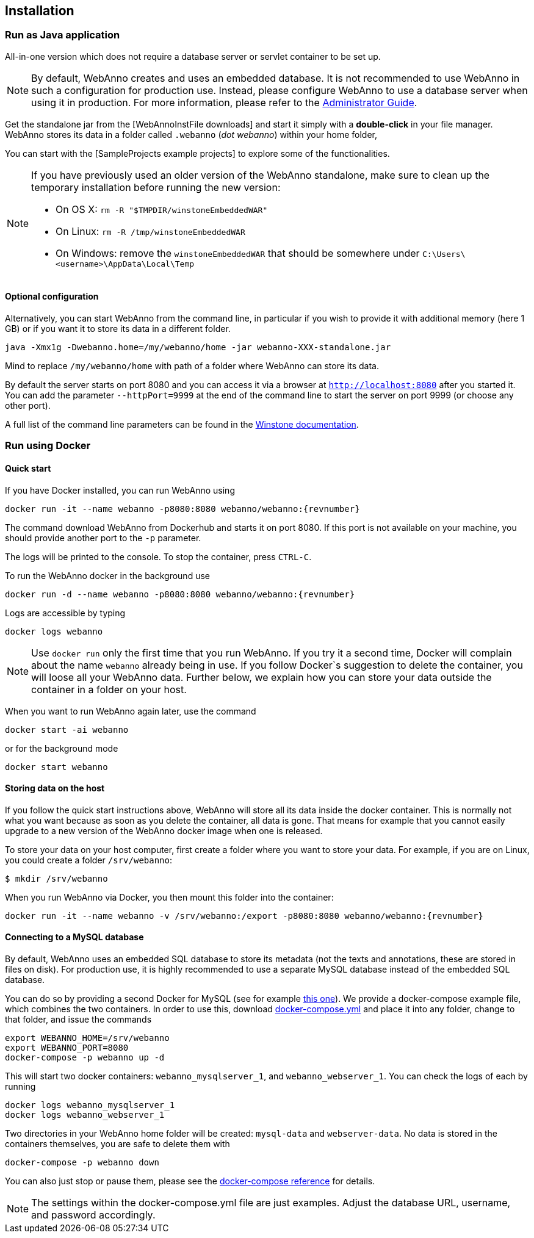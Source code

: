 // Copyright 2015
// Ubiquitous Knowledge Processing (UKP) Lab and FG Language Technology
// Technische Universität Darmstadt
// 
// Licensed under the Apache License, Version 2.0 (the "License");
// you may not use this file except in compliance with the License.
// You may obtain a copy of the License at
// 
// http://www.apache.org/licenses/LICENSE-2.0
// 
// Unless required by applicable law or agreed to in writing, software
// distributed under the License is distributed on an "AS IS" BASIS,
// WITHOUT WARRANTIES OR CONDITIONS OF ANY KIND, either express or implied.
// See the License for the specific language governing permissions and
// limitations under the License.

[[sect_installation]]
== Installation

=== Run as Java application

All-in-one version which does not require a database server or servlet container to be set up.

[NOTE]
====
By default, WebAnno creates and uses an embedded database. It is not recommended to use WebAnno in
such a configuration for production use. Instead, please configure WebAnno to use a database server
when using it in production. For more information, please refer to the <<admin-guide.adoc#sect_database,Administrator Guide>>.
====

Get the standalone jar from the [WebAnnoInstFile downloads] and start it simply with a *double-click* in your file manager. WebAnno stores its data in a folder called `.webanno` (_dot webanno_) within your home folder,

You can start with the [SampleProjects example projects] to explore some of the functionalities. 

[NOTE]
====
If you have previously used an older version of the WebAnno standalone, make sure to clean up the temporary installation before running the new version:

   * On OS X: `rm -R "$TMPDIR/winstoneEmbeddedWAR"`
   * On Linux: `rm -R /tmp/winstoneEmbeddedWAR`
   * On Windows: remove the `winstoneEmbeddedWAR` that should be somewhere under `C:\Users\<username>\AppData\Local\Temp`
====

==== Optional configuration

Alternatively, you can start WebAnno from the command line, in particular if you wish to provide it with additional memory (here 1 GB) or if you want it to store its data in a different folder.

----
java -Xmx1g -Dwebanno.home=/my/webanno/home -jar webanno-XXX-standalone.jar
----

Mind to replace `/my/webanno/home` with path of a folder where WebAnno can store its data.

By default the server starts on port 8080 and you can access it via a browser at `http://localhost:8080` after you started it. You can add the parameter `--httpPort=9999` at the end of the command line to start the server on port 9999 (or choose any other port).

A full list of the command line parameters can be found in the link:http://winstone.sourceforge.net/#commandLine[Winstone documentation].

=== Run using Docker

==== Quick start

If you have Docker installed, you can run WebAnno using

[source,text,subs="+attributes"]
----
docker run -it --name webanno -p8080:8080 webanno/webanno:{revnumber}
----

The command download WebAnno from Dockerhub and starts it on port 8080. If this port is not
available on your machine, you should provide another port to the `-p` parameter. 

The logs will be printed to the console. To stop the container, press `CTRL-C`.

To run the WebAnno docker in the background use 

[source,text,subs="+attributes"]
----
docker run -d --name webanno -p8080:8080 webanno/webanno:{revnumber}
----

Logs are accessible by typing 

[source,text,subs="+attributes"]
----
docker logs webanno
----

NOTE: Use `docker run` only the first time that you run WebAnno. If you try it a second time, Docker
      will complain about the name `webanno` already being in use. If you follow Docker`s suggestion
      to delete the container, you will loose all your WebAnno data. Further below, we explain how
      you can store your data outside the container in a folder on your host.
      
When you want to run WebAnno again later, use the command

[source,text,subs="+attributes"]
----
docker start -ai webanno
----

or for the background mode 

[source,text,subs="+attributes"]
----
docker start webanno
----

==== Storing data on the host

If you follow the quick start instructions above, WebAnno will store all its data inside the docker
container. This is normally not what you want because as soon as you delete the container, all data
is gone. That means for example that you cannot easily upgrade to a new version of the WebAnno
docker image when one is released.

To store your data on your host computer, first create a folder where you want to store your data.
For example, if you are on Linux, you could create a folder `/srv/webanno`:

----
$ mkdir /srv/webanno
----

When you run WebAnno via Docker, you then mount this folder into the container:

[source,text,subs="+attributes"]
----
docker run -it --name webanno -v /srv/webanno:/export -p8080:8080 webanno/webanno:{revnumber}
----

==== Connecting to a MySQL database

By default, WebAnno uses an embedded SQL database to store its metadata (not the texts and 
annotations, these are stored in files on disk). For production use, it is highly recommended to
use a separate MySQL database instead of the embedded SQL database.

You can do so by providing a second Docker for MySQL (see for example link:https://hub.docker.com/_/mysql/[this one]).
We provide a docker-compose example file, which combines the two containers. In order to use this, download link:https://raw.githubusercontent.com/webanno/webanno/master/webanno-webapp/src/main/docker/docker-compose.yml[docker-compose.yml] and place it into any folder, change to that folder, and issue the commands 

[source,text,subs="+attributes"]
----
export WEBANNO_HOME=/srv/webanno
export WEBANNO_PORT=8080
docker-compose -p webanno up -d
----

This will start two docker containers: `webanno_mysqlserver_1`, and `webanno_webserver_1`. You can check the logs of each by running 

[source,text,subs="+attributes"]
----
docker logs webanno_mysqlserver_1
docker logs webanno_webserver_1
----

Two directories in your WebAnno home folder will be created: `mysql-data` and `webserver-data`. No data is stored in the containers themselves, you are safe to delete them with 

[source,text,subs="+attributes"]
----
docker-compose -p webanno down
----

You can also just stop or pause them, please see the link:https://docs.docker.com/compose/[docker-compose reference] for details.

NOTE: The settings within the docker-compose.yml file are just examples. Adjust the database URL, username, and password accordingly.


